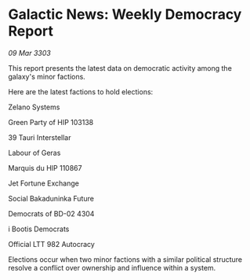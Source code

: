 * Galactic News: Weekly Democracy Report

/09 Mar 3303/

This report presents the latest data on democratic activity among the galaxy's minor factions. 

Here are the latest factions to hold elections: 

Zelano Systems 

Green Party of HIP 103138 

39 Tauri Interstellar 

Labour of Geras 

Marquis du HIP 110867  

Jet Fortune Exchange  

Social Bakaduninka Future  

Democrats of BD-02 4304  

i Bootis Democrats 

Official LTT 982 Autocracy 

Elections occur when two minor factions with a similar political structure resolve a conflict over ownership and influence within a system.